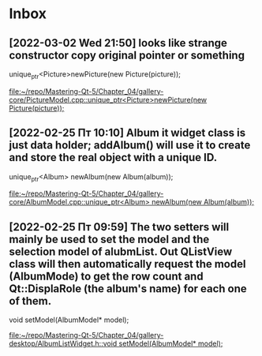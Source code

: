 * Inbox
** [2022-03-02 Wed 21:50] looks like strange constructor copy original pointer or something
    unique_ptr<Picture>newPicture(new Picture(picture));

[[file:~/repo/Mastering-Qt-5/Chapter_04/gallery-core/PictureModel.cpp::unique_ptr<Picture>newPicture(new Picture(picture));]]
** [2022-02-25 Пт 10:10] Album it widget class is just data holder; addAlbum() will use it to create and store the real object with a unique ID.
    unique_ptr<Album> newAlbum(new Album(album));

[[file:~/repo/Mastering-Qt-5/Chapter_04/gallery-core/AlbumModel.cpp::unique_ptr<Album> newAlbum(new Album(album));]]
** [2022-02-25 Пт 09:59] The two setters will mainly be used to set the model and the selection model of alubmList. Out QListView class will then automatically request the model (AlbumMode) to get the row count and Qt::DisplaRole (the album's name) for each one of them.
    void setModel(AlbumModel* model);

[[file:~/repo/Mastering-Qt-5/Chapter_04/gallery-desktop/AlbumListWidget.h::void setModel(AlbumModel* model);]]
